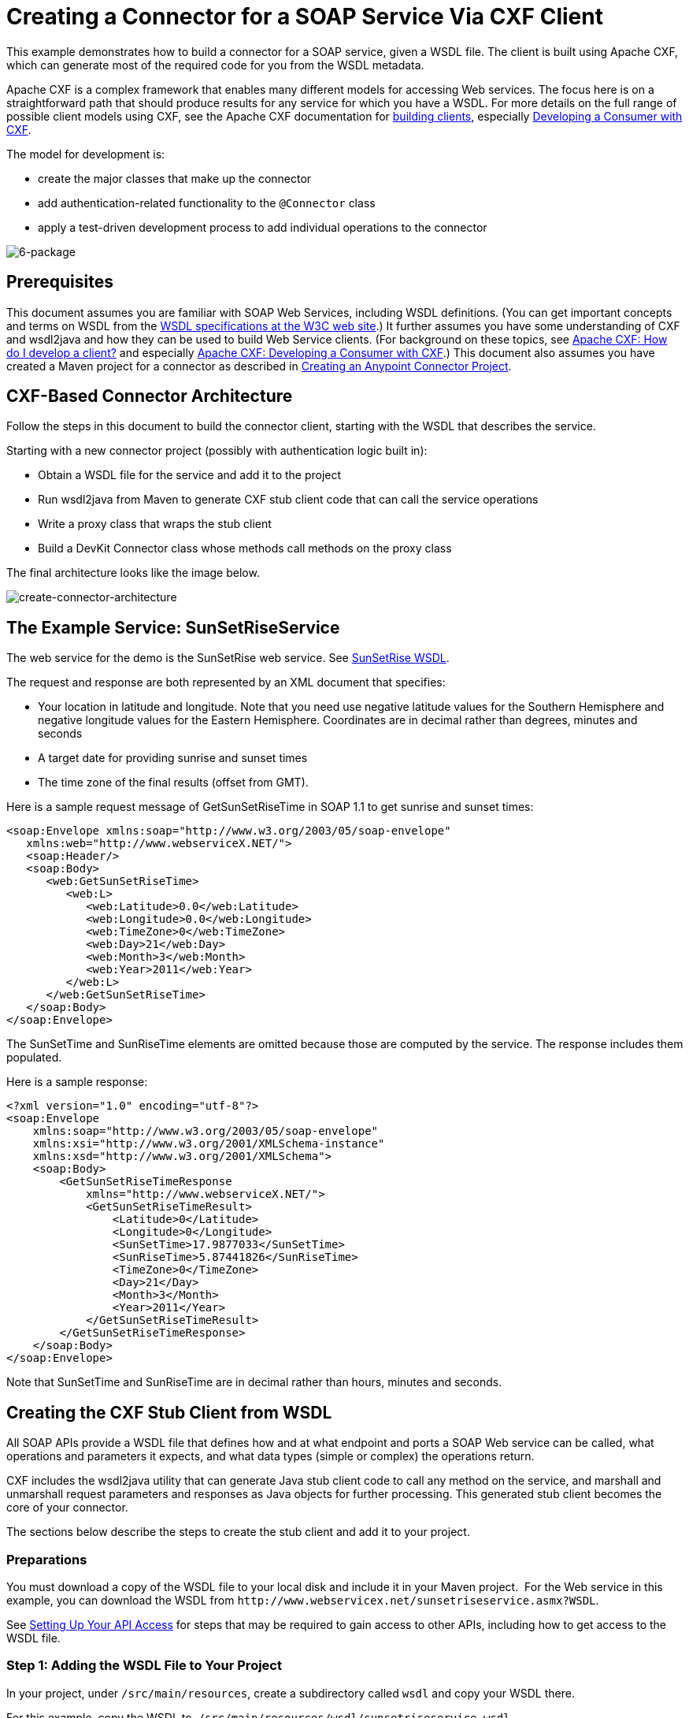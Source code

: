 = Creating a Connector for a SOAP Service Via CXF Client

This example demonstrates how to build a connector for a SOAP service, given a WSDL file. The client is built using Apache CXF, which can generate most of the required code for you from the WSDL metadata.  

Apache CXF is a complex framework that enables many different models for accessing Web services. The focus here is on a straightforward path that should produce results for any service for which you have a WSDL. For more details on the full range of possible client models using CXF, see the Apache CXF documentation for http://cxf.apache.org/docs/how-do-i-develop-a-client.html[building clients], especially http://cxf.apache.org/docs/developing-a-consumer.html[Developing a Consumer with CXF].

The model for development is:

* create the major classes that make up the connector
* add authentication-related functionality to the `@Connector` class
* apply a test-driven development process to add individual operations to the connector

image:6-package.png[6-package]

== Prerequisites

This document assumes you are familiar with SOAP Web Services, including WSDL definitions. (You can get important concepts and terms on WSDL from the http://www.w3.org/TR/wsdl20/[WSDL specifications at the W3C web site].) It further assumes you have some understanding of CXF and wsdl2java and how they can be used to build Web Service clients. (For background on these topics, see http://cxf.apache.org/docs/how-do-i-develop-a-client.html[Apache CXF: How do I develop a client?] and especially http://cxf.apache.org/docs/developing-a-consumer.html[Apache CXF: Developing a Consumer with CXF].) This document also assumes you have created a Maven project for a connector as described in link:/anypoint-connector-devkit/v/3.5/creating-an-anypoint-connector-project[Creating an Anypoint Connector Project].

== CXF-Based Connector Architecture

Follow the steps in this document to build the connector client, starting with the WSDL that describes the service. 

Starting with a new connector project (possibly with authentication logic built in):

* Obtain a WSDL file for the service and add it to the project
* Run wsdl2java from Maven to generate CXF stub client code that can call the service operations 
* Write a proxy class that wraps the stub client
* Build a DevKit Connector class whose methods call methods on the proxy class

The final architecture looks like the image below.

image:create-connector-architecture.png[create-connector-architecture]

== The Example Service: SunSetRiseService

The web service for the demo is the SunSetRise web service. See link:/anypoint-connector-devkit/v/3.7/creating-a-connector-for-a-soap-service-via-cxf-client#appendix-sunsetriseservice-wsdl[SunSetRise WSDL].

The request and response are both represented by an XML document that specifies:

* Your location in latitude and longitude. Note that you need use negative latitude values for the Southern Hemisphere and negative longitude values for the Eastern Hemisphere. Coordinates are in decimal rather than degrees, minutes and seconds
* A target date for providing sunrise and sunset times
* The time zone of the final results (offset from GMT).

Here is a sample request message of GetSunSetRiseTime in SOAP 1.1 to get sunrise and sunset times:

[source, xml, linenums]
----
<soap:Envelope xmlns:soap="http://www.w3.org/2003/05/soap-envelope"
   xmlns:web="http://www.webserviceX.NET/">
   <soap:Header/>
   <soap:Body>
      <web:GetSunSetRiseTime>
         <web:L>
            <web:Latitude>0.0</web:Latitude>
            <web:Longitude>0.0</web:Longitude>
            <web:TimeZone>0</web:TimeZone>
            <web:Day>21</web:Day>
            <web:Month>3</web:Month>
            <web:Year>2011</web:Year>
         </web:L>
      </web:GetSunSetRiseTime>
   </soap:Body>
</soap:Envelope>
----

The SunSetTime and SunRiseTime elements are omitted because those are computed by the service. The response includes them populated.

Here is a sample response:

[source, xml, linenums]
----
<?xml version="1.0" encoding="utf-8"?>
<soap:Envelope
    xmlns:soap="http://www.w3.org/2003/05/soap-envelope"
    xmlns:xsi="http://www.w3.org/2001/XMLSchema-instance"
    xmlns:xsd="http://www.w3.org/2001/XMLSchema">
    <soap:Body>
        <GetSunSetRiseTimeResponse
            xmlns="http://www.webserviceX.NET/">
            <GetSunSetRiseTimeResult>
                <Latitude>0</Latitude>
                <Longitude>0</Longitude>
                <SunSetTime>17.9877033</SunSetTime>
                <SunRiseTime>5.87441826</SunRiseTime>
                <TimeZone>0</TimeZone>
                <Day>21</Day>
                <Month>3</Month>
                <Year>2011</Year>
            </GetSunSetRiseTimeResult>
        </GetSunSetRiseTimeResponse>
    </soap:Body>
</soap:Envelope>
----

Note that SunSetTime and SunRiseTime are in decimal rather than hours, minutes and seconds.

== Creating the CXF Stub Client from WSDL

All SOAP APIs provide a WSDL file that defines how and at what endpoint and ports a SOAP Web service can be called, what operations and parameters it expects, and what data types (simple or complex) the operations return.

CXF includes the wsdl2java utility that can generate Java stub client code to call any method on the service, and marshall and unmarshall request parameters and responses as Java objects for further processing. This generated stub client becomes the core of your connector.

The sections below describe the steps to create the stub client and add it to your project.

=== Preparations

You must download a copy of the WSDL file to your local disk and include it in your Maven project.  For the Web service in this example, you can download the WSDL from `+http://www.webservicex.net/sunsetriseservice.asmx?WSDL+`.

See link:/anypoint-connector-devkit/v/3.5/setting-up-your-api-access[Setting Up Your API Access] for steps that may be required to gain access to other APIs, including how to get access to the WSDL file.

=== Step 1: Adding the WSDL File to Your Project

In your project, under `/src/main/resources`, create a subdirectory called `wsdl` and copy your WSDL there. 

For this example, copy the WSDL to  `/src/main/resources/wsdl/sunsetriseservice.wsdl`.

[IMPORTANT]
You must save this WSDL file as a local file in your project. The CXF release included with Mule fails if you reference a remote WSDL by its URL directly.

=== Step 2: Updating Your POM File

The default POM file (where Maven stores all instructions for the build) does not include properties, dependencies and Maven plugins specific to accessing SOAP using CXF. You must add these manually into your `pom.xml` file.

==== Adding WSDL and CXF Properties to the POM

The first block of code adds several properties to your POM. These identify the CXF version to use, set the package name, and specify the location of the WSDL in the project and in the connector jar file.

.SOAP CXF Connector: Maven Properties:
[source, xml, linenums]
----
<!-- Maven should build the update site Zip file -->
<devkit.studio.package.skip>false</devkit.studio.package.skip>
 
<!--  CXF version info -->       
<cxf.version>2.5.9</cxf.version>
<cxf.version.boolean>2.6.0</cxf.version.boolean>
 
<!-- Package name, WSDL file path and location in the JAR -->
<connector.package>
    org.tutorial.sunsetrise.definition
</connector.package>
<connector.wsdl>
    ${basedir}/src/main/resources/wsdl/sunsetriseservice.wsdl
</connector.wsdl>
<connector.wsdlLocation>
    classpath:wsdl/sunsetriseservice.wsdl
</connector.wsdlLocation>
----

Add these elements within the `<properties>` element, and update `connector.wsdl` and `connector.wsdlLocation` to reflect the name of your WSDL file.  

==== Adding a Maven Dependency on CXF

The second POM update adds a dependency on the CXF module included in Mule:

.CXF Dependency:
[source, xml, linenums]
----
<dependency>
    <groupId>org.mule.modules</groupId>
    <artifactId>mule-module-cxf</artifactId>
    <version>${mule.version}</version>
    <scope>provided</scope>
</dependency>
----

Copy and paste this block of code inside the `<dependencies>` tag, near the end of the file, alongside the other <dependency> elements that are already listed. You do not have to edit this block, just add it.

==== Adding a Maven Plugin for wsdl2java

The third POM update is a `wsdl2java` Maven plugin, that generates Java classes from the WSDL file. Paste this plugin element in the `<plugins>` element inside the `<build>` element. (Make sure you don't place it in the `<pluginManagement>` element.)

You do not have to edit this block, just add it.

.Wsdl2Java POM Update:
[source,xml, linenums]
----
<plugin>
  <groupId>org.apache.cxf</groupId>
  <artifactId>cxf-codegen-plugin</artifactId>
  <version>${cxf.version}</version>
  <executions>
     <execution>
	<!-- Note that validate phase is not the usual phase
	 to run wsdl2java. This is done because DevKit requires
	 that the class be generated so it can be used in
	 the generate-sources phase by DevKit. DevKit generates
	 code from annotations etc and references the wsdl2java
	 generated output.
	-->
	<phase>validate</phase>
	<goals>
	    <goal>wsdl2java</goal>
	</goals>
	<configuration>
	    <wsdlOptions>
		<wsdlOption>
	<!-- WSDL file path -->
	<wsdl>${connector.wsdl}</wsdl>
	<!-- Pick up the WSDL from within the JAR -->
	<wsdlLocation>${connector.wsdlLocation}</wsdlLocation>
	<autoNameResolution>true</autoNameResolution>
	<extraargs>
	    <!-- Package Destination -->
	    <extraarg>-p</extraarg>
	    <!-- Name of the output package specified following -p argument
		to wsdl2java -->
	    <extraarg>
		${connector.package}
	    </extraarg>
		<!-- DataMapper compatibility requires that the
		     boolean getters and setters follow naming conventions
		     for other getters and setters.
		-->
	    <extraarg>-xjc-Xbg</extraarg>
	    <extraarg>-xjc-Xcollection-setter-injector</extraarg>
	</extraargs>
		</wsdlOption>
	    </wsdlOptions>
	</configuration>
     </execution>
  </executions>
	<dependencies>
	  <!-- Boolean getters -->
	  <dependency>
			<groupId>org.apache.cxf.xjcplugins</groupId>
			<artifactId>cxf-xjc-boolean</artifactId>
			<version>${cxf.version.boolean}</version>
		</dependency>
		<!-- Collection Setters -->
	  <dependency>
			<groupId>net.java.dev.vcc.thirdparty</groupId>
			<artifactId>collection-setter-injector</artifactId>
			<version>0.5.0-1</version>
	  </dependency>
  </dependencies>
</plugin>
----

*Notes*:

* The `connector.package`, `connector.wsdl`, and `connector.wsdlLocation` properties you added are referenced here
* The xjc-Xbg argument is included to enable wsdl2java to generate getters and setters that follow the naming convention of other Java bean getters and setters. This is required for compatibility with DataSense and DataMapper
* The wsdl2java code generation is performed during the Maven validate phase. The generated code from wsdl2java is required in the generate-sources phase of the build process, where DevKit code generation references these sources. 

Below is the full `pom.xml` file contents with the required changes for this tutorial.

.Complete POM file:
[source,xml, linenums]
----
<project xmlns="http://maven.apache.org/POM/4.0.0" xmlns:xsi="http://www.w3.org/2001/XMLSchema-instance"
    xsi:schemaLocation="http://maven.apache.org/POM/4.0.0 http://maven.apache.org/xsd/maven-4.0.0.xsd">
    <modelVersion>4.0.0</modelVersion>
    <groupId>org.tutorial</groupId>
    <artifactId>sunsetriseconnector</artifactId>
    <version>1.0</version>
    <packaging>mule-module</packaging>
    <name>Sunset Sunrise Service</name>
    <properties>
        <mule.version>3.4.0</mule.version>
        <mule.devkit.version>3.4.0</mule.devkit.version>
        <junit.version>4.9</junit.version>
        <mockito.version>1.8.2</mockito.version>
        <jdk.version>1.6</jdk.version>

        <!-- Maven should build the update site Zip file -->
        <devkit.studio.package.skip>false</devkit.studio.package.skip>
        <!--  CXF version info -->
        <cxf.version>2.5.9</cxf.version>
        <cxf.version.boolean>2.6.0</cxf.version.boolean>
        <!-- WSDL file path and location in the JAR -->
        <connector.wsdl>
            ${basedir}/src/main/resources/wsdl/sunsetriseservice.wsdl
        </connector.wsdl>
        <connector.wsdlLocation>
            classpath:wsdl/sunsetriseservice.wsdl
        </connector.wsdlLocation>
        <connector.package>
            org.tutorial.sunsetrise.definition
        </connector.package>
    </properties>
    <build>
        <pluginManagement>
            <plugins>
                <plugin>
                    <groupId>org.mule.tools.devkit</groupId>
                    <artifactId>mule-devkit-maven-plugin</artifactId>
                    <version>${mule.devkit.version}</version>
                    <extensions>true</extensions>
                </plugin>
                <plugin>
                    <groupId>org.eclipse.m2e</groupId>
                    <artifactId>lifecycle-mapping</artifactId>
                    <version>1.0.0</version>
                    <configuration>
                        <lifecycleMappingMetadata>
                            <pluginExecutions>
                                <pluginExecution>
                                    <pluginExecutionFilter>
                                        <groupId>org.mule.tools.devkit</groupId>
                                        <artifactId>mule-devkit-maven-plugin</artifactId>
                                        <versionRange>[2.0,)</versionRange>
                                        <goals>
                                            <goal>attach-test-resources</goal>
                                            <goal>filter-resources</goal>
                                            <goal>generate-sources</goal>
                                        </goals>
                                    </pluginExecutionFilter>
                                    <action>
                                        <ignore />
                                    </action>
                                </pluginExecution>
                            </pluginExecutions>
                        </lifecycleMappingMetadata>
                    </configuration>
                </plugin>
            </plugins>
        </pluginManagement>
        <plugins>
            <plugin>
                <groupId>org.apache.cxf</groupId>
                <artifactId>cxf-codegen-plugin</artifactId>
                <version>${cxf.version}</version>
                <executions>
                    <execution>
                        <!-- Note that this phase is not the usual phase to run wsdl2java...
                            this is done because DevKit requires the class be generated so it can be
                            inspected in another phase -->
                        <phase>validate</phase>
                        <goals>
                            <goal>wsdl2java</goal>
                        </goals>
                        <configuration>
                            <wsdlOptions>
                                <wsdlOption>
                                    <!-- wsdl file path -->
                                    <wsdl>${connector.wsdl}</wsdl>
                                    <!-- pick up the WSDL from within the JAR -->
                                    <wsdlLocation>${connector.wsdlLocation}</wsdlLocation>
                                    <autoNameResolution>true</autoNameResolution>
                                    <extraargs>
                                        <!-- Package Destination -->
                                        <extraarg>-p</extraarg>
                                        <extraarg>
                                            ${connector.package}
                                        </extraarg>
                                        <!-- For DataMapper compatibility, force boolean getters and setters
                                            to follow naming convention for other getters and setters. -->
                                        <extraarg>-xjc-Xbg</extraarg>
                                        <extraarg>-xjc-Xcollection-setter-injector</extraarg>
                                    </extraargs>
                                </wsdlOption>
                            </wsdlOptions>
                        </configuration>
                    </execution>
                </executions>
                <dependencies>
                    <!-- Boolean getters -->
                    <dependency>
                        <groupId>org.apache.cxf.xjcplugins</groupId>
                        <artifactId>cxf-xjc-boolean</artifactId>
                        <version>${cxf.version.boolean}</version>
                    </dependency>
                    <!-- Collection Setters -->
                    <dependency>
                        <groupId>net.java.dev.vcc.thirdparty</groupId>
                        <artifactId>collection-setter-injector</artifactId>
                        <version>0.5.0-1</version>
                    </dependency>
                </dependencies>
            </plugin>
            <plugin>
                <groupId>org.apache.maven.plugins</groupId>
                <artifactId>maven-compiler-plugin</artifactId>
                <version>2.5</version>
                <executions>
                    <execution>
                        <id>default-compile</id>
                        <configuration>
                            <compilerArgument>-proc:none</compilerArgument>
                            <source>${jdk.version}</source>
                            <target>${jdk.version}</target>
                        </configuration>
                    </execution>
                    <execution>
                        <id>default-testCompile</id>
                        <configuration>
                            <compilerArgument>-proc:none</compilerArgument>
                            <source>${jdk.version}</source>
                            <target>${jdk.version}</target>
                        </configuration>
                    </execution>
                </executions>
            </plugin>
            <plugin>
                <groupId>org.mule.tools.devkit</groupId>
                <artifactId>mule-devkit-maven-plugin</artifactId>
                <version>${mule.devkit.version}</version>
            </plugin>
            <plugin>
                <groupId>org.apache.maven.plugins</groupId>
                <artifactId>maven-javadoc-plugin</artifactId>
                <version>2.8</version>
                <executions>
                    <execution>
                        <id>attach-javadocs</id>
                        <goals>
                            <goal>jar</goal>
                        </goals>
                    </execution>
                </executions>
                <configuration>
                    <excludePackageNames>org.mule.tooling.ui.contribution:*</excludePackageNames>
                    <docletArtifact>
                        <groupId>org.mule.tools.devkit</groupId>
                        <artifactId>mule-devkit-doclet</artifactId>
                        <version>${mule.devkit.version}</version>
                    </docletArtifact>
                    <doclet>org.mule.devkit.doclet.Doclava</doclet>
                    <bootclasspath>${sun.boot.class.path}</bootclasspath>
                    <additionalparam>
                        -quiet
                        -federate JDK http://download.oracle.com/javase/6/docs/api/index.html?
                        -federationxml JDK
                        http://doclava.googlecode.com/svn/static/api/openjdk-6.xml
                        -hdf project.artifactId "${project.artifactId}"
                        -hdf project.groupId "${project.groupId}"
                        -hdf project.version "${project.version}"
                        -hdf project.name "${project.name}"
                        -hdf project.repo.name
                        "${project.distributionManagement.repository.name}"
                        -hdf project.repo.id "${project.distributionManagement.repository.id}"
                        -hdf project.repo.url
                        "${project.distributionManagement.repository.url}"
                        -hdf project.snapshotRepo.name
                        "${project.distributionManagement.snapshotRepository.name}"
                        -hdf project.snapshotRepo.id
                        "${project.distributionManagement.snapshotRepository.id}"
                        -hdf project.snapshotRepo.url
                        "${project.distributionManagement.snapshotRepository.url}"
                        -d ${project.build.directory}/apidocs
                    </additionalparam>
                    <useStandardDocletOptions>false</useStandardDocletOptions>
                    <additionalJOption>-J-Xmx1024m</additionalJOption>
                </configuration>
            </plugin>
            <plugin>
                <groupId>org.apache.maven.plugins</groupId>
                <artifactId>maven-enforcer-plugin</artifactId>
                <version>1.0-alpha-4</version>
                <executions>
                    <execution>
                        <id>enforce-maven-version</id>
                        <goals>
                            <goal>enforce</goal>
                        </goals>
                        <configuration>
                            <rules>
                                <requireMavenVersion>
                                    <version>[3.0.0,)</version>
                                </requireMavenVersion>
                                <requireJavaVersion>
                                    <version>[1.6.0,)</version>
                                </requireJavaVersion>
                            </rules>
                        </configuration>
                    </execution>
                </executions>
            </plugin>
        </plugins>
        <resources>
            <resource>
                <filtering>false</filtering>
                <directory>src/main/resources</directory>
            </resource>
            <resource>
                <filtering>true</filtering>
                <directory>src/test/resources</directory>
            </resource>
        </resources>
    </build>
    <dependencies>
        <dependency>
            <groupId>org.mule</groupId>
            <artifactId>mule-core</artifactId>
            <version>${mule.version}</version>
            <scope>provided</scope>
        </dependency>
        <dependency>
            <groupId>org.mule.modules</groupId>
            <artifactId>mule-module-spring-config</artifactId>
            <version>${mule.version}</version>
        </dependency>
        <dependency>
            <groupId>org.mule.tools.devkit</groupId>
            <artifactId>mule-devkit-annotations</artifactId>
            <version>${mule.devkit.version}</version>
        </dependency>
        <dependency>
            <groupId>org.eclipse</groupId>
            <artifactId>eclipse-workbench</artifactId>
            <version>3.6.1.M20100826-1330</version>
            <scope>provided</scope>
        </dependency>
        <dependency>
            <groupId>org.eclipse</groupId>
            <artifactId>eclipse-runtime</artifactId>
            <version>3.6.0.v20100505</version>
            <scope>provided</scope>
        </dependency>
        <dependency>
            <groupId>org.osgi</groupId>
            <artifactId>core</artifactId>
            <version>4.3.0</version>
            <scope>provided</scope>
        </dependency>
        <dependency>
            <groupId>junit</groupId>
            <artifactId>junit</artifactId>
            <version>${junit.version}</version>
            <scope>test</scope>
        </dependency>
        <dependency>
            <groupId>org.mockito</groupId>
            <artifactId>mockito-all</artifactId>
            <version>${mockito.version}</version>
            <scope>test</scope>
        </dependency>
        <dependency>
            <groupId>org.mule.tests</groupId>
            <artifactId>mule-tests-functional</artifactId>
            <version>${mule.version}</version>
            <scope>test</scope>
        </dependency>
        <dependency>
            <groupId>org.mule.modules</groupId>
            <artifactId>mule-module-cxf</artifactId>
            <version>${mule.version}</version>
            <scope>provided</scope>
        </dependency>
    </dependencies>
    <repositories>
        <repository>
            <id>mulesoft-releases</id>
            <name>MuleSoft Releases Repository</name>
            <url>http://repository.mulesoft.org/releases/</url>
            <layout>default</layout>
        </repository>
        <repository>
            <id>mulesoft-snapshots</id>
            <name>MuleSoft Snapshots Repository</name>
            <url>http://repository.mulesoft.org/snapshots/</url>
            <layout>default</layout>
        </repository>
        <repository>
            <id>codehaus-releases</id>
            <name>CodeHaus Releases</name>
            <url>http://repository.codehaus.org/</url>
        </repository>
    </repositories>
    <pluginRepositories>
        <pluginRepository>
            <id>mulesoft-plugin-releases</id>
            <name>MuleSoft Release Repository</name>
            <url>http://repository.mulesoft.org/releases/</url>
            <releases>
                <enabled>true</enabled>
            </releases>
            <snapshots>
                <enabled>false</enabled>
            </snapshots>
        </pluginRepository>
        <pluginRepository>
            <id>mulesoft-plugin-snapshots</id>
            <name>MuleSoft Snapshot Repository</name>
            <url>http://repository.mulesoft.org/snapshots/</url>
            <releases>
                <enabled>false</enabled>
            </releases>
            <snapshots>
                <enabled>true</enabled>
            </snapshots>
        </pluginRepository>
    </pluginRepositories>
</project>
----

=== Step 3: Rebuilding the Project with New Dependencies

Now that your POM file includes these additions, you need to perform a clean build and install of your project. 

You can run the following Maven command on the command line, from the directory where the project exists:

[source]
----
mvn clean install
----

This command invokes Maven with two goals:

* `clean` tells Maven to wipe out all previous build contents
* `install` tells Maven to use wsdl2java to generate the CXF client code; compile all the code for the project; run any defined tests, package the compiled code as an Eclipse update site, and install it in the local Maven repository. (Any failure during this process, such as a failed build or test, stops Maven from attempting subsequent goals.)

For more details on this process, see link:http://maven.apache.org/guides/introduction/introduction-to-the-lifecycle.html[Introduction to the Build Lifecycle] at the Apache Maven project.

Your preferred IDE should include support for this process as well. For example, in Eclipse you can select the project, then invoke *Run as > Maven Build.*

When the build is complete, you finds the files generated by Maven using `wsdl2java` in the folder `target/generated-sources/cxf`.

image:folder-structure.png[folder-structure]

==== Adding the Generated Source Folder to the IDE Build Path

[IMPORTANT]
If the target/generate-sources/cxf source folder generated in the previous step is not present in your build path, follow the steps below.

You must add the target/generated-sources/cxf folder from the previous step to the build path as recognized by your IDE.

. Import or re-import your Maven project to your IDE, as described in "Importing a Maven Project into Eclipse/Mule Studio" in link:/anypoint-connector-devkit/v/3.5/creating-an-anypoint-connector-project[Creating an Anypoint Connector Project].
. Look for the folder `target/generated-sources/cxf`.
. Right-click the folder name, then select *Build Path* > *Use as Source Folder*.
+
image:SOAP1.png[SOAP1]

This tells your IDE that this folder should by default be treated as part of the source code. 

[IMPORTANT]
In general, you should not modify these generated classes, because every time wsdl2java is run, these files are recreated. If the service definition changes, update the local WSDL, then run `mvn clean` before your next build.

=== Understanding the Stub Client Code Generated by WSDL2JAVA

The Java source files generated correspond to the service as described by the contents of the WSDL.

The WSDL describes a service,  accessible via several ports (or endpoints). Each port supports a specific protocol and exposes a set of operations for the service. Each operation accepts and returns objects (in XML format), of types also defined in the WSDL. 

The generated code from wsdl2java provides a Java stub client implementation for the Web service. Classes and interfaces defined in the generated code correspond to the service, ports, operations, and types defined in the WSDL. 

For this example, the most interesting generated code is: 

* `SunSetRiseService` class – the top-level class, corresponding to the service
* `SunSetRiseServiceSoap` interface – exposes an interface that describes the `getSunSetRiseTime()` method, which corresponds to the operation available on the SOAP port

Once you have these, it takes only a few lines of code to call any operation on the service:

* Instantiate the service and the port
* Call operations against the port object, using the type classes to create arguments and responses as Java objects

[NOTE]
====
*CXF and JAX-WS Web Service Annotations*

The generated stub client code makes extensive use of JAX-WS annotations, and can thus be a bit difficult to decipher completely. Fortunately, you do not need to understand the details of this generated code to use it. For details about the individual annotations used, see link:http://cxf.apache.org/docs/developing-a-service.html#DevelopingaService-AnnotatingtheCode[Apache CXF: Developing a Service].
====


Also important is class `LatLonDate`, the entity class that defines the object used to pass latitude/longitude/date data to and return it from the `getSunSetRiseTime()` operation. 

=== Creating the SOAP Proxy Class

Now, build the proxy class that calls the stub client. This class is produced by hand-coding; DevKit does not generate any of this for you.

=== Creating the Proxy Client Class Definition

Here you create a class of your own – for this example, in package `org.tutorial.sunsetrise.client`, create class `SunSetRiseProxyClient`. 

First, add the following imports:

[source, code, linenums]
----
import java.net.URL;
import org.mule.api.ConnectionException;
import org.mule.api.ConnectionExceptionCode;
import org.tutorial.sunsetrise.definition.SunSetRiseService;
import org.tutorial.sunsetrise.definition.SunSetRiseServiceSoap;
import org.tutorial.sunsetrise.definition.LatLonDate;
----

Then, add the following code to the class definition, that creates the service and port instances:

[source, java, linenums]
----
public class SunSetRiseProxyClient {
     
        private SunSetRiseServiceSoap port;
         
        public SunSetRiseProxyClient() {}
         
        public void initialize() throws ConnectionException {
            SunSetRiseService svc;
            // pick up the WSDL from the location in the JAR       
            URL url= SunSetRiseService.class.getClassLoader().getResource("wsdl/sunsetriseservice.wsdl");
            svc = new SunSetRiseService(url);
             
            port = svc.getSunSetRiseServiceSoap();
             
            // Configure Authentication headers here, if the service uses them.
            // Add parameters as needed to initialize() to pass them in from connector
        }
 
/* Add operations here */    
}
----

The `initialize()` method, which creates the port instance used to call methods on the stub client, is ultimately called from the `@Connect` method of the `@Connector` class.

[IMPORTANT]
====
*Authentication in the Proxy Client Class*

This example does not include any authentication. The API at WebserviceX.net used in this sample does not require authentication. It does use the connection management annotations which provide for multitenancy support.

In a connector that does support authentication, the proxy class is responsible for providing any authentication-related logic that wraps around the CXF stub class. For example, the proxy client class may have to add headers or additional URL parameters to the request, to pass any tokens or credentials. The `@Connector` class should have properties that hold credentials that are then passed to the proxy client instance.

The different authentication methods are discussed in link:/anypoint-connector-devkit/v/3.5/authentication-methods[Authentication Methods]; find your authentication method and refer to the examples for guidance on how to add authentication handling in the proxy client.
====

== Preparing the @Connector Class

The main `@Connector` class wraps the client logic class created in the previous step and includes the annotations needed for a Mule Connector. It defines the methods for operations that your connector  exposes in Mule.  

The skeleton `@Connector` class created from the DevKit Maven archetype is the starting point for this work.

.sunsetriseConnector.java – as generated by DevKit:
[source, code, linenums]
----
/**
 * This file was automatically generated by the Mule DevKit
 */
package org.tutorial.sunsetrise;
import org.mule.api.annotations.Connector;
import org.mule.api.annotations.Connect;
import org.mule.api.annotations.ValidateConnection;
import org.mule.api.annotations.ConnectionIdentifier;
import org.mule.api.annotations.Disconnect;
import org.mule.api.annotations.param.ConnectionKey;
import org.mule.api.ConnectionException;
import org.mule.api.annotations.Configurable;
import org.mule.api.annotations.Processor;
/**
 * Cloud Connector
 *
 * @author MuleSoft, Inc.
 */
@Connector(name="sunsetrise", schemaVersion="1.0-SNAPSHOT")
public class SunsetriseConnector
{
    /**
     * Configurable
     */
    @Configurable
    private String myProperty;
    /**
     * Set property
     *
     * @param myProperty My property
     */
    public void setMyProperty(String myProperty)
    {
        this.myProperty = myProperty;
    }
    /**
     * Get property
     */
    public String getMyProperty()
    {
        return this.myProperty;
    }
    /**
     * Connect
     *
     * @param username A username
     * @param password A password
     * @throws ConnectionException
     */
    @Connect
    public void connect(@ConnectionKey String username, String password)
        throws ConnectionException {
        /**
         * CODE FOR ESTABLISHING A CONNECTION GOES IN HERE
         */
    }
    /**
     * Disconnect
     */
    @Disconnect
    public void disconnect() {
        /**
         * CODE FOR CLOSING A CONNECTION GOES IN HERE
         */
    }
    /**
     * Are we connected
     */
    @ValidateConnection
    public boolean isConnected() {
        return true;
    }
    /**
     * Are we connected
     */
    @ConnectionIdentifier
    public String connectionId() {
        return "001";
    }
    /**
     * Custom processor
     *
     * {@sample.xml ../../../doc/sunsetrise-connector.xml.sample sunsetrise:my-processor}
     *
     * @param content Content to be processed
     * @return Some string
     */
    @Processor
    public String myProcessor(String content)
    {
        /**
         * MESSAGE PROCESSOR CODE GOES HERE
         */
        return content;
    }
}
----

Make the following changes to the `@Connector` class skeleton to link the `@Connector` class to the underlying proxy class and add connection management support.

* Import the the proxy client class definition:

[source, code, linenums]
----
import org.tutorial.sunsetrise.client.SunSetRiseProxyClient;
----

* Add to the class a property that holds the instance of the connector class:

[source, java, linenums]
----
public class SunSetRiseConnector
{
    private SunSetRiseProxyClient client;
     
...
----

* To support connection management, add the `@Connect`, `@Disconnect`, `@ValidateConnection` and `@ConnectionIdentifier` methods inside the class definition, as well as the `@ConnectionKey`, as shown below.

[source, code, linenums]
----
/**
     * Connect
     *
     * @param username A username
     * @param password A password. (Ignored, for this connector.)
     * @throws ConnectionException
     */
    @Connect
    public void connect(@ConnectionKey String username, String password)
        throws ConnectionException {
        /**
         * "Establish connection" here =
         * "create proxy client and port for later method calls"
         */
         
        client = new SunSetRiseProxyClient();
        client.initialize();
    }
    /**
     * Disconnect
     */
    @Disconnect
    public void disconnect() {
        client=null;
    }
    /**
     * Are we connected
     */
    @ValidateConnection
    public boolean isConnected() {
        return (client!=null);
    }
    /**
     * Connection Identifier
     */
    @ConnectionIdentifier
    public String connectionId() {
        return "SunSetRise-";
    }
----

Note that the `@Connect` method here instantiates and initializes the port from the proxy client the first time `connect()` is called, and saves the proxy client instance in `client`.

You may need to add the client class as a variable of the connector. For example: 

[source, code, linenums]
----
SunSetRiseProxyClient client = null ;
----

=== Adding an Operation to the Connector

Adding an operation to the connector requires the following steps:

* Import any entity classes referenced in the operation
* Add a method for the operation in the proxy class that calls the stub client
* Add a `@Processor` method in the `@Connector` class that calls the new proxy class method
* Add any required Javadoc (including XML snippets) to the `@Processor` method 

You may also have to add `@Configurable` properties to the connector, depending on your situation.  

Finally, you should add unit tests to validate the behavior of the operation on a variety of inputs and failure situations.

[IMPORTANT]
====
*Apply a Test-Driven Approach*

Based on MuleSoft experience, most successful connector implementation projects follow a cycle similar to test-driven development when building out operations on a connector:

* Determine detailed requirements for the operation – entities (POJOs or Maps with specific content) that it can accept as input or return as responses; any edge cases like invalid values, values of the wrong type, and so on; and what exceptions the operation may raise
* Implement JUnit tests that cover those requirements
* Implement enough of your operation to pass those tests, including creating new entity classes and exceptions
* Update your `@Connector` class and other code with the comments that populate the Javadoc related to the operation

Iterate until you cover all the scenarios covered in your requirements for a given operation. Then use the same cycle to implement each operation, until your connector functionality is complete.

If your client library is well-documented, the expected behaviors for operations should be clear, and you may be able to get away with less unit testing for edge cases and certain exceptional situations – but bear in mind that your connector is only as reliable as the Java client you based it on.

You may ask, "When do I try my connector in Studio?" It is useful, as well as gratifying, to manually test each operation as you go, in addition to the automated JUnit tests. Testing each operation allows you to:

* See basic operation functionality in action as you work on it, which gives you a sense of progress
* See how the connector appears in the Studio UI, something the automated unit tests cannot show you. For example, text from the Javadoc comments is used to populate tooltips for the fields in the dialog boxes in the connector

Manual testing provides the opportunity to polish the appearance of the connector, improve the experience with sensible defaults, and so on. 

However, this does not diminish the value of the test-driven approach. Many connector development projects have bogged down or produced hard-to-use connectors because of a failure to define tests as you define the operations, which it seems like (and is) more work up front, but does pay off – you get a better result, faster.
====

=== Adding a Proxy Class Method for the Operation

For each operation you plan to expose on the final connector, add a method to the proxy class that calls the corresponding method on the stub client. The stub client exposes all methods described in the WSDL; if you do not want to expose all operations of the service in your connector, simply omit the unneeded operations from the proxy client and `@Connector` class.

For this example, update class `SunSetRiseProxyClient` to expose the `getSunSetRiseTime()` operation, which uses instances of `org.tutorial.sunsetrise.definition.LatLonDate` as both parameter and return value. Import `LatLonDate` into the proxy class definition.

[source, code, linenums]
----
// Add to imports
import org.tutorial.sunsetrise.definition.LatLonDate;
...
// Add proxy class method for getSunSetRiseTime() operation
  public LatLonDate getSunSetRiseTime(LatLonDate in) {
// One can do pre-call validation here on the input parameter etc.
  return port.getSunSetRiseTime(in);
}
----

.Complete code for `SunSetRiseProxyClient` is:
[source,java, linenums]
----
package org.tutorial.sunsetrise.client;
import java.net.MalformedURLException;
import java.net.URL;
import org.mule.api.ConnectionException;
import org.mule.api.ConnectionExceptionCode;
import org.tutorial.sunsetrise.definition.SunSetRiseService;
import org.tutorial.sunsetrise.definition.SunSetRiseServiceSoap;
import org.tutorial.sunsetrise.definition.LatLonDate;
public class SunSetRiseProxyClient {

        private SunSetRiseServiceSoap port;

        public SunSetRiseProxyClient() {}

        public void initialize(String wsdlLocation) throws ConnectionException {
            SunSetRiseService svc;

            try {
                svc = new SunSetRiseService(new URL(wsdlLocation));
            } catch (MalformedURLException e) {
                // This is an Exception used by Mule at Connection Time
                throw new ConnectionException(ConnectionExceptionCode.UNKNOWN,
                     "", "The URL of the WSDL location is malformed");
            }

            port = svc.getSunSetRiseServiceSoap();

            // Configure Authentication headers if the service uses them.

        }
        public LatLonDate getSunSetRiseTime(LatLonDate in) {
            return port.getSunSetRiseTime(in);
        }

}
----

=== Adding @Processor Method to @Connector Class

In the `@Connector` class, you must:

* Import any entity classes needed for the operation
* Add a `@Processor` method for the operation that calls the operation's method on the proxy client class

For this example, import the `LatLonDate` class:

[source, code, linenums]
----
import org.tutorial.sunsetrise.definition.LatLonDate;
----

Then add the `getSunSetRiseTime()` method as shown below:

[source, code, linenums]
----
/**
 * Custom processor
 *
 * {@sample.xml ../../../doc/sunsetrise-connector.xml.sample sunsetrise-connector:get-sun-set-rise-time}
 *
 * @param in A LatLonDate object, with latitude, longitude, month, date, and year initialized. Defaults to the payload.
 * @return Latitude, Longitude, Date, Sunrise and Sunset times, and a Timezone value in a LatLonDate
 */
@Processor
public LatLonDate getSunSetRiseTime(@Optional @Default("#[payload]") LatLonDate in)
{
	return client.getSunSetRiseTime(in);
}
----

Note the use of the `@Optional` and `@Default` annotations. These specify that if no argument is specified, the operation should take the payload as its argument.

The parameters to the `@Processor` method are automatically exposed in the property dialog for the connector as operation parameters, with the tooltips determined by the corresponding `@param` comments.

=== Adding XML Configuration Examples for JavaDoc

DevKit enforces JavaDoc documentation of your methods. One of the things you must add is an XML sample of the inputs required by each connector method. link:/anypoint-connector-devkit/v/3.5/creating-reference-documentation[Learn more about JavaDoc annotations for DevKit].

In the `@Connector` class source code, the following comment text links the method to its required XML sample:

[source, code, linenums]
----
* {@sample.xml ../../../doc/sunsetrise-connector.xml.sample sunsetrise-connector:get-sun-set-rise-time}
----

You can see the sample code snippets file in the doc folder in the DevKit generated project. 

DevKit created this file, but you need to populate it with example Mule XML configurations for each operation. For this example, add the following to the file to document the `getSunSetRiseTime()` operation:

[source, xml, linenums]
----
<!-- BEGIN_INCLUDE(sunsetrise-connector:get-sun-set-rise-time) -->
<sunsetrise:get-sun-set-rise-time latitude="40.4" longitude="32.25" month="7" day="12" year="2013" />
<!-- END_INCLUDE(sunsetrise-connector:get-sun-set-rise-time) -->
----

When you build the JavaDoc, the sample above is inserted into the documentation.

See link:/anypoint-connector-devkit/v/3.5/creating-reference-documentation[Creating DevKit Connector Documentation]
for full information on filling in the JavaDoc for your connector.

== Putting It All Together

You can build and test your connector once you have completed at least the following tasks:

* Created the stub client with wsdl2java and maven
* Created the proxy client class with an initialize method and at least one operation
* Added a `@Processor` method on the `@Connector` class that calls the operation
* Provided the required documentation and unit tests

Once you complete this process, you can locate the SunSetRise connector in the palette.

You can build a simple flow to demo the connector, as shown below.

[tabs]
------
[tab,title="Studio Visual Editor"]
....
image:studio-config-2.png[studio-config-2]

image:studio-config.png[studio-config]
....
[tab,title="XML Editor"]
....
[source, xml, linenums]
----
<mule xmlns:sunsetrise="http://www.mulesoft.org/schema/mule/sunsetrise" xmlns:http="http://www.mulesoft.org/schema/mule/http" xmlns:json="http://www.mulesoft.org/schema/mule/json" xmlns="http://www.mulesoft.org/schema/mule/core" xmlns:doc="http://www.mulesoft.org/schema/mule/documentation" xmlns:spring="http://www.springframework.org/schema/beans" xmlns:xsi="http://www.w3.org/2001/XMLSchema-instance" xsi:schemaLocation="http://www.springframework.org/schema/beans http://www.springframework.org/schema/beans/spring-beans-current.xsd
    http://www.mulesoft.org/schema/mule/core http://www.mulesoft.org/schema/mule/core/current/mule.xsd
    http://www.mulesoft.org/schema/mule/json http://www.mulesoft.org/schema/mule/json/current/mule-json.xsd
    http://www.mulesoft.org/schema/mule/http http://www.mulesoft.org/schema/mule/http/current/mule-http.xsd
    http://www.mulesoft.org/schema/mule/sunsetrise http://www.mulesoft.org/schema/mule/sunsetrise/1.0-SNAPSHOT/mule-sunsetrise.xsd">
    <sunsetrise:config name="SunSetRise_Service" username="foo" doc:name="SunSetRise Service">
        <sunsetrise:connection-pooling-profile initialisationPolicy="INITIALISE_ONE" exhaustedAction="WHEN_EXHAUSTED_GROW"/>
        <reconnect/>
    </sunsetrise:config>
    <flow name="SunRiseFlowFlow1" doc:name="SunRiseFlowFlow1">
        <http:inbound-endpoint exchange-pattern="request-response" host="localhost" port="8081" doc:name="HTTP" path="demoflow"/>
 
        <sunsetrise:get-sun-set-rise-time config-ref="SunSetRise" doc:name="SunSetRise">
            <sunsetrise:in latitude="15" longitude="0" timeZone="0" day="12" month="12" year="2014" sunRiseTime="0.0" sunSetTime="0.0"/>
        </sunsetrise:get-sun-set-rise-time>
        <json:object-to-json-transformer doc:name="Object to JSON"/>
        <http:response-builder status="200" contentType="application/json" doc:name="HTTP Response Builder">
            <http:cache-control noCache="true" noStore="true"/>
        </http:response-builder>
    </flow>
</mule>
----
....
------

== Next Steps

Once you get through the process above, you have a working SOAP CXF connector. You can:

* Add more operations using the same process
* Check out other link:/anypoint-connector-devkit/v/3.5/anypoint-connector-examples[examples]
* See link:/anypoint-connector-devkit/v/3.5/installing-and-testing-your-connector-in-studio[Installing and Testing Your Connector] for the steps to follow in order to build your connector and install it into Studio.
